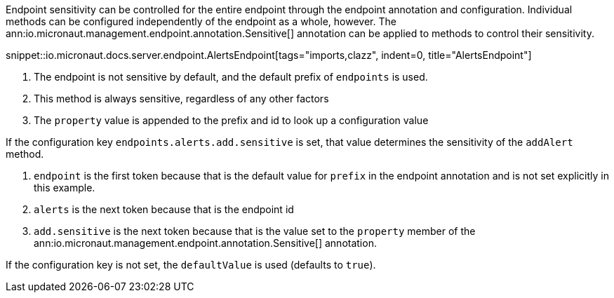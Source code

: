 Endpoint sensitivity can be controlled for the entire endpoint through the endpoint annotation and configuration. Individual methods can be configured independently of the endpoint as a whole, however. The ann:io.micronaut.management.endpoint.annotation.Sensitive[] annotation can be applied to methods to control their sensitivity.

snippet::io.micronaut.docs.server.endpoint.AlertsEndpoint[tags="imports,clazz", indent=0, title="AlertsEndpoint"]

<1> The endpoint is not sensitive by default, and the default prefix of `endpoints` is used.
<2> This method is always sensitive, regardless of any other factors
<3> The `property` value is appended to the prefix and id to look up a configuration value

If the configuration key `endpoints.alerts.add.sensitive` is set, that value determines the sensitivity of the `addAlert` method.

. `endpoint` is the first token because that is the default value for `prefix` in the endpoint annotation and is not set explicitly in this example.
. `alerts` is the next token because that is the endpoint id
. `add.sensitive` is the next token because that is the value set to the `property` member of the ann:io.micronaut.management.endpoint.annotation.Sensitive[] annotation.

If the configuration key is not set, the `defaultValue` is used (defaults to `true`).
